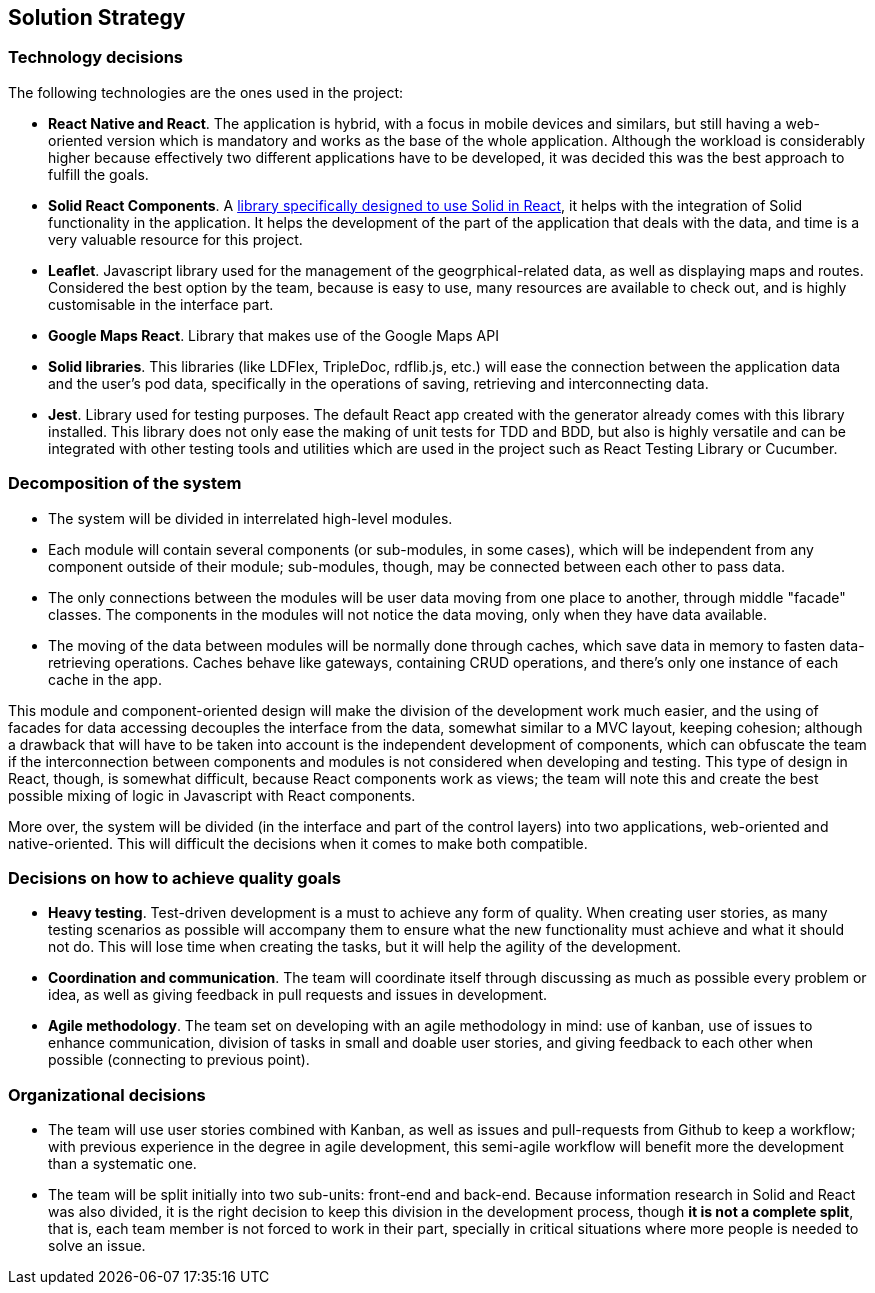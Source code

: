 [[section-solution-strategy]]
== Solution Strategy

=== Technology decisions

The following technologies are the ones used in the project:

* **React Native and React**. The application is hybrid, with a focus in mobile devices and similars, but still having a web-oriented version which is mandatory and works as the base of the whole application. Although the workload is considerably higher because effectively two different applications have to be developed, it was decided this was the best approach to fulfill the goals.
* **Solid React Components**. A link:https://github.com/solid/react-components[library specifically designed to use Solid in React], it helps with the integration of Solid functionality in the application. It helps the development of the part of the application that deals with the data, and time is a very valuable resource for this project.
* **Leaflet**. Javascript library used for the management of the geogrphical-related data, as well as displaying maps and routes. Considered the best option by the team, because is easy to use, many resources are available to check out, and is highly customisable in the interface part.
* **Google Maps React**. Library that makes use of the Google Maps API
* **Solid libraries**. This libraries (like LDFlex, TripleDoc, rdflib.js, etc.) will ease the connection between the application data and the user's pod data, specifically in the operations of saving, retrieving and interconnecting data.
* **Jest**. Library used for testing purposes. The default React app created with the generator already comes with this library installed. This library does not only ease the making of unit tests for TDD and BDD, but also is highly versatile and can be integrated with other testing tools and utilities which are used in the project such as React Testing Library or Cucumber.

=== Decomposition of the system

* The system will be divided in interrelated high-level modules.
* Each module will contain several components (or sub-modules, in some cases), which will be independent from any component outside of their module; sub-modules, though, may be connected between each other to pass data.
* The only connections between the modules will be user data moving from one place to another, through middle "facade" classes. The components in the modules will not notice the data moving, only when they have data available.
* The moving of the data between modules will be normally done through caches, which save data in memory to fasten data-retrieving operations. Caches behave like gateways, containing CRUD operations, and there's only one instance of each cache in the app.

This module and component-oriented design will make the division of the development work much easier, and the using of facades for data accessing decouples the interface from the data, somewhat similar to a MVC layout, keeping cohesion; although a drawback that will have to be taken into account is the independent development of components, which can obfuscate the team if the interconnection between components and modules is not considered when developing and testing. This type of design in React, though, is somewhat difficult, because React components work as views; the team will note this and create the best possible mixing of logic in Javascript with React components.

More over, the system will be divided (in the interface and part of the control layers) into two applications, web-oriented and native-oriented. This will difficult the decisions when it comes to make both compatible.

=== Decisions on how to achieve quality goals

* **Heavy testing**. Test-driven development is a must to achieve any form of quality. When creating user stories, as many testing scenarios as possible will accompany them to ensure what the new functionality must achieve and what it should not do. This will lose time when creating the tasks, but it will help the agility of the development.
* **Coordination and communication**. The team will coordinate itself through discussing as much as possible every problem or idea, as well as giving feedback in pull requests and issues in development.
* **Agile methodology**. The team set on developing with an agile methodology in mind: use of kanban, use of issues to enhance communication, division of tasks in small and doable user stories, and giving feedback to each other when possible (connecting to previous point).

=== Organizational decisions

* The team will use user stories combined with Kanban, as well as issues and pull-requests from Github to keep a workflow; with previous experience in the degree in agile development, this semi-agile workflow will benefit more the development than a systematic one.
* The team will be split initially into two sub-units: front-end and back-end. Because information research in Solid and React was also divided, it is the right decision to keep this division in the development process, though *it is not a complete split*, that is, each team member is not forced to work in their part, specially in critical situations where more people is needed to solve an issue.
